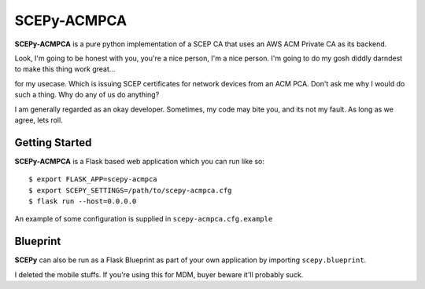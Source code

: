 SCEPy-ACMPCA
=====

**SCEPy-ACMPCA** is a pure python implementation of a SCEP CA that uses an AWS ACM Private CA as its backend.

Look, I'm going to be honest with you, you're a nice person, I'm a nice person. I'm going to do my gosh diddly darndest to make this thing work great...

for my usecase. Which is issuing SCEP certificates for network devices from an ACM PCA. Don't ask me why I would do such a thing. Why do any of us do anything? 

I am generally regarded as an okay developer. Sometimes, my code may bite you, and its not my fault. As long as we agree, lets roll.

Getting Started
---------------

**SCEPy-ACMPCA** is a Flask based web application which you can run like so::

    $ export FLASK_APP=scepy-acmpca
    $ export SCEPY_SETTINGS=/path/to/scepy-acmpca.cfg
    $ flask run --host=0.0.0.0

An example of some configuration is supplied in ``scepy-acmpca.cfg.example``

Blueprint
---------

**SCEPy** can also be run as a Flask Blueprint as part of your own application by importing ``scepy.blueprint``.

I deleted the mobile stuffs. If you're using this for MDM, buyer beware it'll probably suck.
